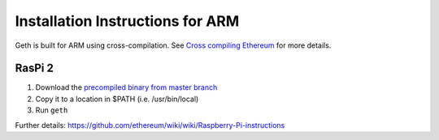 Installation Instructions for ARM
=================================

Geth is built for ARM using cross-compilation. See `Cross compiling
Ethereum <https://github.com/ethereum/go-ethereum/wiki/Cross-compiling-Ethereum>`__
for more details.

RasPi 2
-------

1. Download the `precompiled binary from master
   branch <https://build.ethereum.org/builds/ARM%20Go%20master%20branch/geth-ARM-latest.tar.bz2>`__
2. Copy it to a location in $PATH (i.e. /usr/bin/local)
3. Run ``geth``

Further details:
https://github.com/ethereum/wiki/wiki/Raspberry-Pi-instructions
